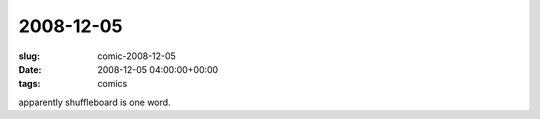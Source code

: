 2008-12-05
==========

:slug: comic-2008-12-05
:date: 2008-12-05 04:00:00+00:00
:tags: comics

.. image:: /comics/2008-12-05.jpg
    :alt: comic-2008-12-05
    :class: comic

apparently shuffleboard is one word.
